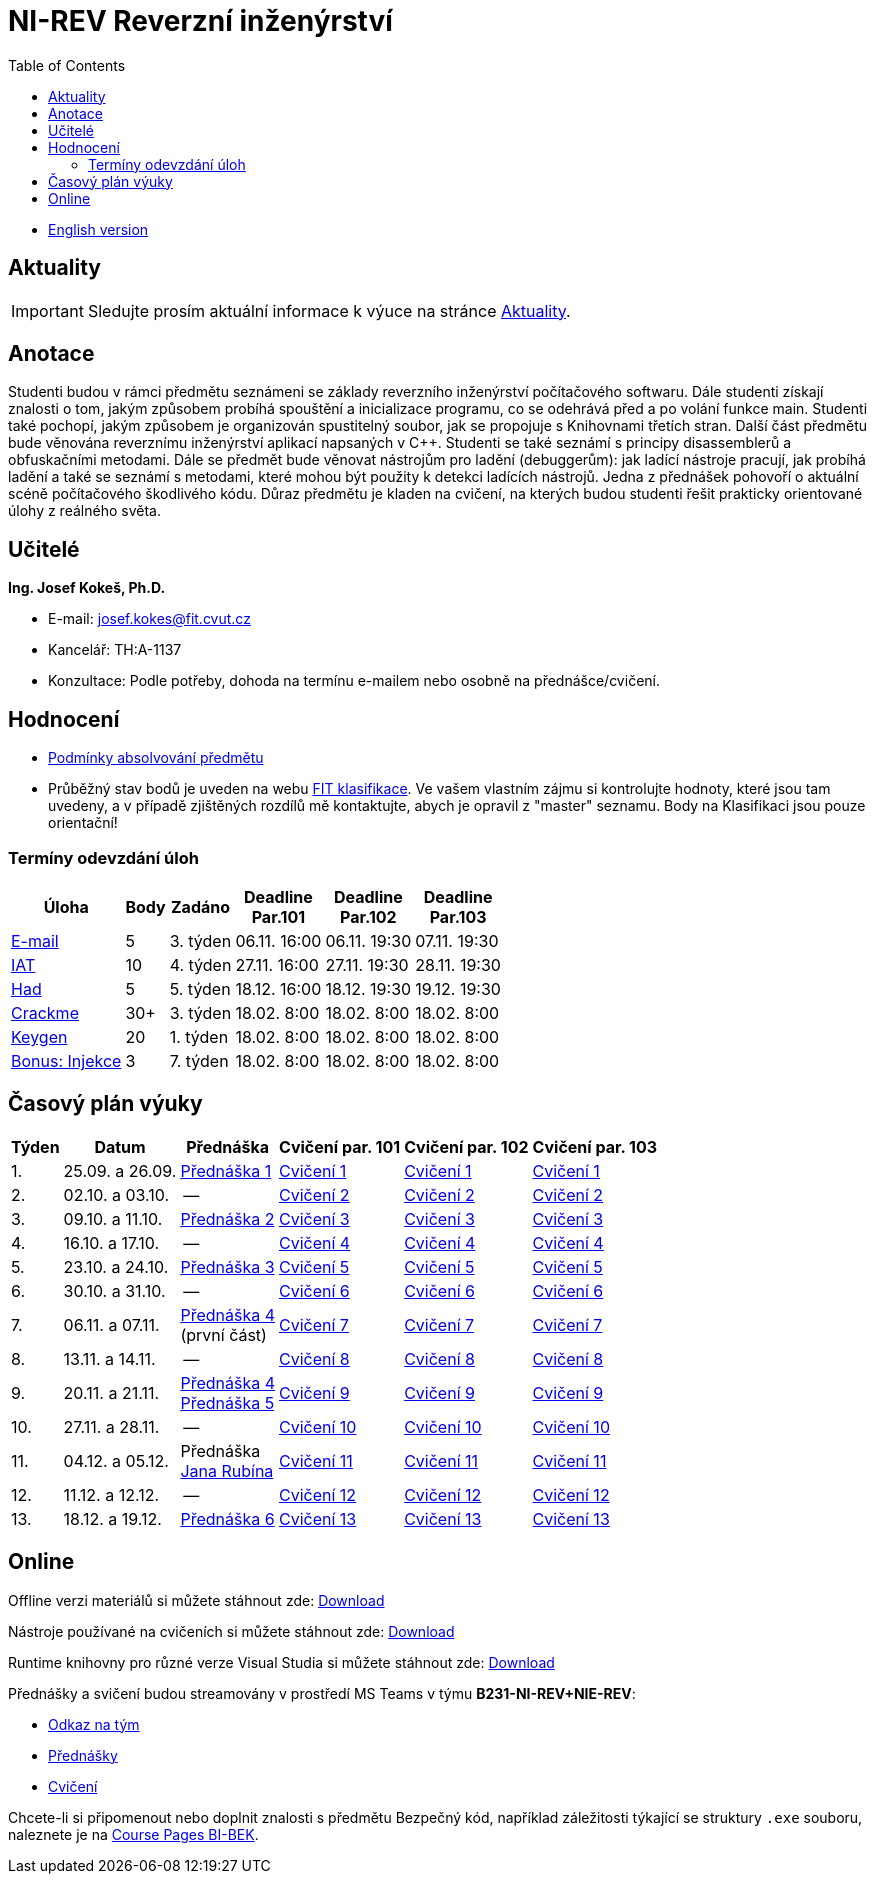 ﻿
= NI-REV Reverzní inženýrství
:toc:
:imagesdir: ./media
:lectdir: ./media/lectures
:labdir: ./labs

* xref:en/index.adoc[English version]

== Aktuality

[.noclear]
[IMPORTANT]
====
Sledujte prosím aktuální informace k výuce na stránce xref:current_info.adoc[Aktuality].
====

== Anotace

Studenti budou v rámci předmětu seznámeni se základy reverzního inženýrství počítačového softwaru. Dále studenti získají znalosti o tom, jakým způsobem probíhá spouštění a inicializace programu, co se odehrává před a po volání funkce main. Studenti také pochopí, jakým způsobem je organizován spustitelný soubor, jak se propojuje s Knihovnami třetích stran. Další část předmětu bude věnována reverznímu inženýrství aplikací napsaných v C++. Studenti se také seznámí s principy disassemblerů a obfuskačními metodami. Dále se předmět bude věnovat nástrojům pro ladění (debuggerům): jak ladící nástroje pracují, jak probíhá ladění a také se seznámí s metodami, které mohou být použity k detekci ladících nástrojů. Jedna z přednášek pohovoří o aktuální scéně počítačového škodlivého kódu. Důraz předmětu je kladen na cvičení, na kterých budou studenti řešit prakticky orientované úlohy z reálného světa.

== Učitelé

*Ing. Josef Kokeš, Ph.D.*

* E-mail: mailto:josef.kokes@fit.cvut.cz[josef.kokes@fit.cvut.cz]
* Kancelář: TH:A-1137
* Konzultace: Podle potřeby, dohoda na termínu e-mailem nebo osobně na přednášce/cvičení.

== Hodnocení

* xref:evaluation.adoc[Podmínky absolvování předmětu]
* Průběžný stav bodů je uveden na webu link:https://grades.fit.cvut.cz[FIT klasifikace]. Ve vašem vlastním zájmu si kontrolujte hodnoty, které jsou tam uvedeny, a v případě zjištěných rozdílů mě kontaktujte, abych je opravil z "master" seznamu. Body na Klasifikaci jsou pouze orientační!

=== Termíny odevzdání úloh

[options="autowidth", cols=6*]
|====
<h| Úloha
<h| Body
<h| Zadáno
<h| Deadline +
Par.101
<h| Deadline +
Par.102
<h| Deadline +
Par.103

| xref:homeworks/email.adoc[E-mail]
| 5
| 3. týden
| 06.11. 16:00
| 06.11. 19:30
| 07.11. 19:30

| xref:homeworks/iat.adoc[IAT]
| 10
| 4. týden
| 27.11. 16:00
| 27.11. 19:30
| 28.11. 19:30

| xref:homeworks/snake.adoc[Had]
| 5
| 5. týden
| 18.12. 16:00
| 18.12. 19:30
| 19.12. 19:30

| xref:projects/crackme.adoc[Crackme]
| 30+
| 3. týden
| 18.02. 8:00
| 18.02. 8:00
| 18.02. 8:00

| xref:projects/keygen.adoc[Keygen]
| 20
| 1. týden
| 18.02. 8:00
| 18.02. 8:00
| 18.02. 8:00

| xref:labs/lab07.adoc[Bonus: Injekce]
| 3
| 7. týden
| 18.02. 8:00
| 18.02. 8:00
| 18.02. 8:00
|====

== Časový plán výuky

[options="autowidth", cols=6]
|====
<h| Týden
<h| Datum
<h| Přednáška
<h| Cvičení par. 101
<h| Cvičení par. 102
<h| Cvičení par. 103

| 1.
| 25.09. a 26.09.
| link:{lectdir}/rev01cz.pdf[Přednáška 1]
| xref:{labdir}/lab01.adoc[Cvičení 1]
| xref:{labdir}/lab01.adoc[Cvičení 1]
| xref:{labdir}/lab01.adoc[Cvičení 1]

| 2.
| 02.10. a 03.10.
| --
| xref:{labdir}/lab02.adoc[Cvičení 2]
| xref:{labdir}/lab02.adoc[Cvičení 2]
| xref:{labdir}/lab02.adoc[Cvičení 2]

| 3.
| 09.10. a 11.10.
| link:{lectdir}/rev02cz.pdf[Přednáška 2]
| xref:{labdir}/lab03.adoc[Cvičení 3]
| xref:{labdir}/lab03.adoc[Cvičení 3]
| xref:{labdir}/lab03.adoc[Cvičení 3]

| 4.
| 16.10. a 17.10.
| --
| xref:{labdir}/lab04.adoc[Cvičení 4]
| xref:{labdir}/lab04.adoc[Cvičení 4]
| xref:{labdir}/lab04.adoc[Cvičení 4]

| 5.
| 23.10. a 24.10.
| link:{lectdir}/rev03cz.pdf[Přednáška 3]
| xref:{labdir}/lab05.adoc[Cvičení 5]
| xref:{labdir}/lab05.adoc[Cvičení 5]
| xref:{labdir}/lab05.adoc[Cvičení 5]

| 6.
| 30.10. a 31.10.
| --
| xref:{labdir}/lab06.adoc[Cvičení 6]
| xref:{labdir}/lab06.adoc[Cvičení 6]
| xref:{labdir}/lab06.adoc[Cvičení 6]

| 7.
| 06.11. a 07.11.
| link:{lectdir}/rev04cz.pdf[Přednáška 4] +
(první část)
| xref:{labdir}/lab07.adoc[Cvičení 7]
| xref:{labdir}/lab07.adoc[Cvičení 7]
| xref:{labdir}/lab07.adoc[Cvičení 7]

| 8.
| 13.11. a 14.11.
| --
| xref:{labdir}/lab08.adoc[Cvičení 8]
| xref:{labdir}/lab08.adoc[Cvičení 8]
| xref:{labdir}/lab08.adoc[Cvičení 8]

| 9.
| 20.11. a 21.11.
| link:{lectdir}/rev04cz.pdf[Přednáška 4] +
link:{lectdir}/rev05cz.pdf[Přednáška 5]
| xref:{labdir}/lab09.adoc[Cvičení 9]
| xref:{labdir}/lab09.adoc[Cvičení 9]
| xref:{labdir}/lab09.adoc[Cvičení 9]

| 10.
| 27.11. a 28.11.
| --
| xref:{labdir}/lab10.adoc[Cvičení 10]
| xref:{labdir}/lab10.adoc[Cvičení 10]
| xref:{labdir}/lab10.adoc[Cvičení 10]

| 11.
| 04.12. a 05.12.
| Přednáška +
link:{lectdir}/rev08en.pdf[Jana Rubína]
| xref:{labdir}/lab11.adoc[Cvičení 11]
| xref:{labdir}/lab11.adoc[Cvičení 11]
| xref:{labdir}/lab11.adoc[Cvičení 11]

| 12.
| 11.12. a 12.12.
| --
| xref:{labdir}/lab12.adoc[Cvičení 12]
| xref:{labdir}/lab12.adoc[Cvičení 12]
| xref:{labdir}/lab12.adoc[Cvičení 12]

| 13.
| 18.12. a 19.12.
| link:{lectdir}/rev06cz.pdf[Přednáška 6]
| xref:{labdir}/lab13.adoc[Cvičení 13]
| xref:{labdir}/lab13.adoc[Cvičení 13]
| xref:{labdir}/lab13.adoc[Cvičení 13]

|====

////
* *2.12.2021 (11. týden)*:
** Přednášku na téma *analýza malware* povede Ing. Jan Rubín z firmy Avast.
** link:{imagesdir}/lectures/rev08en.pdf[Přednáška].
** link:{imagesdir}/itsaunixsystem.zip[Crackme na vyzkoušení].
////

== Online

Offline verzi materiálů si můžete stáhnout zde: link:https://kib-files.fit.cvut.cz/mi-rev/offline.zip[Download]

Nástroje používané na cvičeních si můžete stáhnout zde: link:https://kib-files.fit.cvut.cz/mi-rev/tools/[Download]

Runtime knihovny pro různé verze Visual Studia si můžete stáhnout zde: link:https://kib-files.fit.cvut.cz/mi-rev/vcredist/[Download]

Přednášky a svičení budou streamovány v prostředí MS Teams v týmu **B231-NI-REV+NIE-REV**:

* link:https://teams.microsoft.com/l/team/19%3aWOa1gsORhbp6Pw9QJLrIpPzC3KgUOHJxkzKYUKCsCVc1%40thread.tacv2/conversations?groupId=f34e63b1-c2c0-4954-a5c9-62e46fc8a03c&tenantId=f345c406-5268-43b0-b19f-5862fa6833f8[Odkaz na tým]
* link:https://teams.microsoft.com/l/channel/19%3a6028610f024e454dae0df6b7f8106ec4%40thread.tacv2/CZ-P%25C5%2599edn%25C3%25A1%25C5%25A1ky?groupId=f34e63b1-c2c0-4954-a5c9-62e46fc8a03c&tenantId=f345c406-5268-43b0-b19f-5862fa6833f8[Přednášky]
* link:https://teams.microsoft.com/l/channel/19%3a926e89792d044541a317e3ae63ceff75%40thread.tacv2/CZ-Cvi%25C4%258Den%25C3%25AD?groupId=f34e63b1-c2c0-4954-a5c9-62e46fc8a03c&tenantId=f345c406-5268-43b0-b19f-5862fa6833f8[Cvičení]

Chcete-li si připomenout nebo doplnit znalosti s předmětu Bezpečný kód, například záležitosti týkající se struktury `.exe` souboru, naleznete je na link:https://courses.fit.cvut.cz/BI-BEK/[Course Pages BI-BEK].
